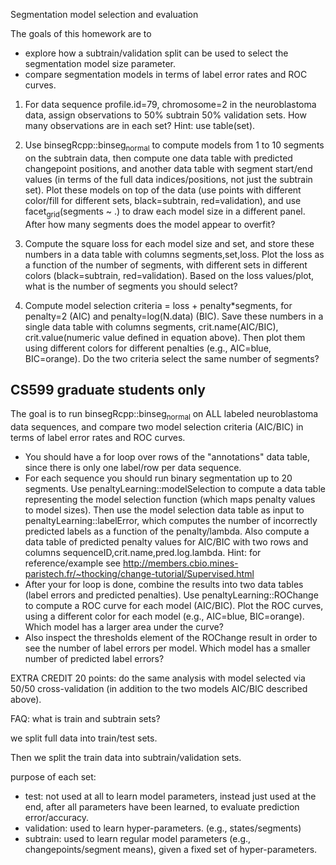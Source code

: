 Segmentation model selection and evaluation

The goals of this homework are to 
- explore how a subtrain/validation split can be used to select the
  segmentation model size parameter.
- compare segmentation models in terms of label error rates and ROC
  curves.

1. For data sequence profile.id=79, chromosome=2 in the neuroblastoma
   data, assign observations to 50% subtrain 50% validation sets. How
   many observations are in each set? Hint: use table(set).

2. Use binsegRcpp::binseg_normal to compute models from 1 to 10
   segments on the subtrain data, then compute one data table with
   predicted changepoint positions, and another data table with
   segment start/end values (in terms of the full data
   indices/positions, not just the subtrain set). Plot these models on
   top of the data (use points with different color/fill for different
   sets, black=subtrain, red=validation), and use facet_grid(segments
   ~ .)  to draw each model size in a different panel. After how many
   segments does the model appear to overfit?

3. Compute the square loss for each model size and set, and store
   these numbers in a data table with columns segments,set,loss. Plot
   the loss as a function of the number of segments, with different
   sets in different colors (black=subtrain, red=validation). Based on
   the loss values/plot, what is the number of segments you should
   select?

4. Compute model selection criteria = loss + penalty*segments, for
   penalty=2 (AIC) and penalty=log(N.data) (BIC). Save these numbers
   in a single data table with columns segments, crit.name(AIC/BIC),
   crit.value(numeric value defined in equation above). Then plot them
   using different colors for different penalties (e.g., AIC=blue,
   BIC=orange). Do the two criteria select the same number of
   segments?

** CS599 graduate students only

The goal is to run binsegRcpp::binseg_normal on ALL labeled
neuroblastoma data sequences, and compare two model selection criteria
(AIC/BIC) in terms of label error rates and ROC curves.
- You should have a for loop over rows of the "annotations" data
  table, since there is only one label/row per data sequence.
- For each sequence you should run binary segmentation up to 20
  segments. Use penaltyLearning::modelSelection to compute a data
  table representing the model selection function (which maps penalty
  values to model sizes). Then use the model selection data table as
  input to penaltyLearning::labelError, which computes the number of
  incorrectly predicted labels as a function of the
  penalty/lambda. Also compute a data table of predicted penalty
  values for AIC/BIC with two rows and columns
  sequenceID,crit.name,pred.log.lambda. Hint: for reference/example
  see
  http://members.cbio.mines-paristech.fr/~thocking/change-tutorial/Supervised.html
- After your for loop is done, combine the results into two data
  tables (label errors and predicted penalties). Use
  penaltyLearning::ROChange to compute a ROC curve for each model
  (AIC/BIC). Plot the ROC curves, using a different color for each
  model (e.g., AIC=blue, BIC=orange). Which model has a larger area
  under the curve?
- Also inspect the thresholds element of the ROChange result in order
  to see the number of label errors per model. Which model has a
  smaller number of predicted label errors?

EXTRA CREDIT 20 points: do the same analysis with model selected via
50/50 cross-validation (in addition to the two models AIC/BIC
described above).

FAQ: what is train and subtrain sets?

we split full data into train/test sets.

Then we split the train data into subtrain/validation sets.

purpose of each set:
- test: not used at all to learn model parameters, instead just used
  at the end, after all parameters have been learned, to evaluate
  prediction error/accuracy.
- validation: used to learn hyper-parameters. (e.g., states/segments)
- subtrain: used to learn regular model parameters (e.g.,
  changepoints/segment means), given a fixed set of hyper-parameters.
